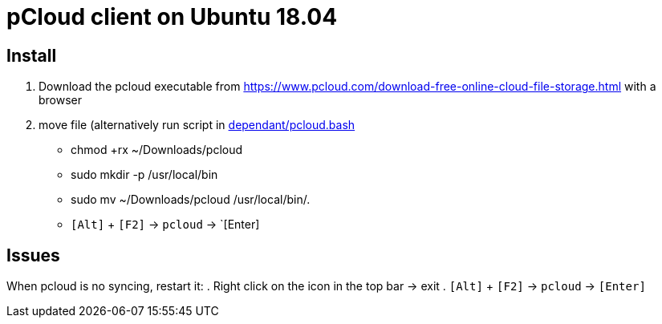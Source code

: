 = pCloud client on Ubuntu 18.04

== Install
. Download the pcloud executable from https://www.pcloud.com/download-free-online-cloud-file-storage.html with a browser
. move file (alternatively run script in https://github.com/dorfsmay/laptop-setup-ubuntu-18.04/blob/master/dependant/pcloud.bash[dependant/pcloud.bash]
* chmod +rx ~/Downloads/pcloud
* sudo mkdir -p /usr/local/bin
* sudo mv ~/Downloads/pcloud /usr/local/bin/.
* `[Alt]` + `[F2]` -> `pcloud` -> `[Enter]

== Issues
When pcloud is no syncing, restart it:
. Right click on the icon in the top bar -> exit
. `[Alt]` + `[F2]` -> `pcloud` -> `[Enter]`

